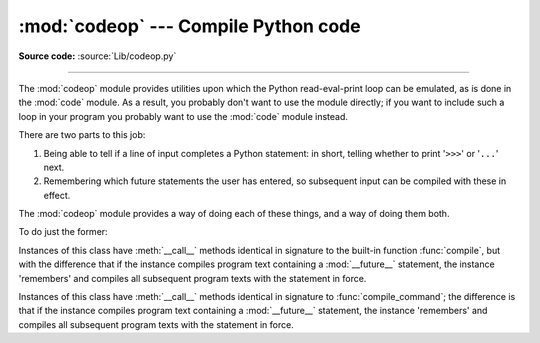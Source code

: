 :mod:`codeop` --- Compile Python code
=====================================

.. module:: codeop
   :synopsis: Compile (possibly incomplete) Python code.

.. sectionauthor:: Moshe Zadka <moshez@zadka.site.co.il>
.. sectionauthor:: Michael Hudson <mwh@python.net>

**Source code:** :source:`Lib/codeop.py`

--------------

The :mod:`codeop` module provides utilities upon which the Python
read-eval-print loop can be emulated, as is done in the :mod:`code` module.  As
a result, you probably don't want to use the module directly; if you want to
include such a loop in your program you probably want to use the :mod:`code`
module instead.

There are two parts to this job:

#. Being able to tell if a line of input completes a Python statement: in
   short, telling whether to print '``>>>``' or '``...``' next.

#. Remembering which future statements the user has entered, so subsequent
   input can be compiled with these in effect.

The :mod:`codeop` module provides a way of doing each of these things, and a way
of doing them both.

To do just the former:

.. function:: compile_command(source, filename="<input>", symbol="single")

   Tries to compile *source*, which should be a string of Python code and return a
   code object if *source* is valid Python code.  In that case, the filename
   attribute of the code object will be *filename*, which defaults to
   ``'<input>'``.  Returns ``None`` if *source* is *not* valid Python code, but is a
   prefix of valid Python code.

   If there is a problem with *source*, an exception will be raised.
   :exc:`SyntaxError` is raised if there is invalid Python syntax, and
   :exc:`OverflowError` or :exc:`ValueError` if there is an invalid literal.

   The *symbol* argument determines whether *source* is compiled as a statement
   (``'single'``, the default), as a sequence of :term:`statement` (``'exec'``) or
   as an :term:`expression` (``'eval'``).  Any other value will
   cause :exc:`ValueError` to be raised.

   .. note::

      It is possible (but not likely) that the parser stops parsing with a
      successful outcome before reaching the end of the source; in this case,
      trailing symbols may be ignored instead of causing an error.  For example,
      a backslash followed by two newlines may be followed by arbitrary garbage.
      This will be fixed once the API for the parser is better.


.. class:: Compile()

   Instances of this class have :meth:`__call__` methods identical in signature to
   the built-in function :func:`compile`, but with the difference that if the
   instance compiles program text containing a :mod:`__future__` statement, the
   instance 'remembers' and compiles all subsequent program texts with the
   statement in force.


.. class:: CommandCompiler()

   Instances of this class have :meth:`__call__` methods identical in signature to
   :func:`compile_command`; the difference is that if the instance compiles program
   text containing a :mod:`__future__` statement, the instance 'remembers' and
   compiles all subsequent program texts with the statement in force.
